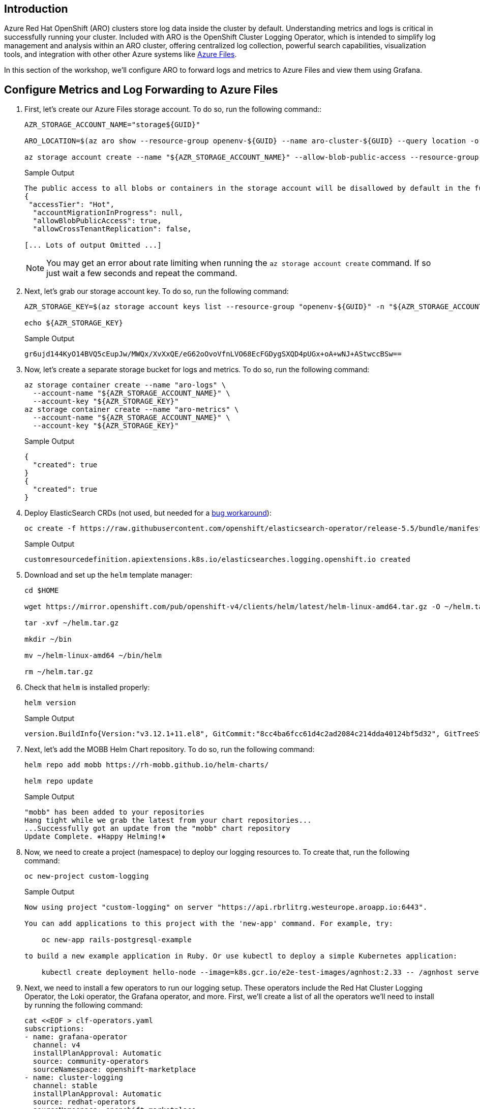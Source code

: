 == Introduction

Azure Red Hat OpenShift (ARO) clusters store log data inside the cluster by default. Understanding metrics and logs is critical in successfully running your cluster. Included with ARO is the OpenShift Cluster Logging Operator, which is intended to simplify log management and analysis within an ARO cluster, offering centralized log collection, powerful search capabilities, visualization tools, and integration with other other Azure systems like https://azure.microsoft.com/en-us/products/storage/files[Azure Files].

In this section of the workshop, we'll configure ARO to forward logs and metrics to Azure Files and view them using Grafana.

== Configure Metrics and Log Forwarding to Azure Files

. First, let's create our Azure Files storage account. To do so, run the following command::
+
[source,sh,role=execute]
----
AZR_STORAGE_ACCOUNT_NAME="storage${GUID}"

ARO_LOCATION=$(az aro show --resource-group openenv-${GUID} --name aro-cluster-${GUID} --query location -o tsv)

az storage account create --name "${AZR_STORAGE_ACCOUNT_NAME}" --allow-blob-public-access --resource-group "openenv-${GUID}" --location "${AZ_LOCATION}" --sku Standard_LRS
----
+
.Sample Output
[source,text,options=nowrap]
----
The public access to all blobs or containers in the storage account will be disallowed by default in the future, which means default value for --allow-blob-public-access is still null but will be equivalent to false.
{
 "accessTier": "Hot",
  "accountMigrationInProgress": null,
  "allowBlobPublicAccess": true,
  "allowCrossTenantReplication": false,

[... Lots of output Omitted ...]
----
+
[NOTE]
====
You may get an error about rate limiting when running the `az storage account create` command. If so just wait a few seconds and repeat the command.
====

. Next, let's grab our storage account key. To do so, run the following command:
+
[source,sh,role=execute]
----
AZR_STORAGE_KEY=$(az storage account keys list --resource-group "openenv-${GUID}" -n "${AZR_STORAGE_ACCOUNT_NAME}" --query "[0].value" -o tsv)

echo ${AZR_STORAGE_KEY}
----
+
.Sample Output
[source,text,options=nowrap]
----
gr6ujd144KyO14BVQ5cEupJw/MWQx/XvXxQE/eG62oOvoVfnLVO68EcFGDygSXQD4pUGx+oA+wNJ+AStwccBSw==
----

. Now, let's create a separate storage bucket for logs and metrics. To do so, run the following command:
+
[source,sh,role=execute]
----
az storage container create --name "aro-logs" \
  --account-name "${AZR_STORAGE_ACCOUNT_NAME}" \
  --account-key "${AZR_STORAGE_KEY}"
az storage container create --name "aro-metrics" \
  --account-name "${AZR_STORAGE_ACCOUNT_NAME}" \
  --account-key "${AZR_STORAGE_KEY}"
----
+
.Sample Output
[source,text,options=nowrap]
----
{
  "created": true
}
{
  "created": true
}
----

. Deploy ElasticSearch CRDs (not used, but needed for a https://access.redhat.com/solutions/6990588[bug workaround]):
+
[source,sh,role=execute]
----
oc create -f https://raw.githubusercontent.com/openshift/elasticsearch-operator/release-5.5/bundle/manifests/logging.openshift.io_elasticsearches.yaml
----
+
.Sample Output
[source,text,options=nowrap]
----
customresourcedefinition.apiextensions.k8s.io/elasticsearches.logging.openshift.io created
----

. Download and set up the `helm` template manager:
+
[source,sh,role=execute]
----
cd $HOME

wget https://mirror.openshift.com/pub/openshift-v4/clients/helm/latest/helm-linux-amd64.tar.gz -O ~/helm.tar.gz

tar -xvf ~/helm.tar.gz

mkdir ~/bin

mv ~/helm-linux-amd64 ~/bin/helm

rm ~/helm.tar.gz
----

. Check that `helm` is installed properly:
+
[source,sh,role=execute]
----
helm version
----
+
.Sample Output
[source,text,options=nowrap]
----
version.BuildInfo{Version:"v3.12.1+11.el8", GitCommit:"8cc4ba6fcc61d4c2ad2084c214dda40124bf5d32", GitTreeState:"clean", GoVersion:"go1.19.10"}
----

. Next, let's add the MOBB Helm Chart repository. To do so, run the following command:
+
[source,sh,role=execute]
----
helm repo add mobb https://rh-mobb.github.io/helm-charts/

helm repo update
----
+
.Sample Output
[source,text,options=nowrap]
----
"mobb" has been added to your repositories
Hang tight while we grab the latest from your chart repositories...
...Successfully got an update from the "mobb" chart repository
Update Complete. ⎈Happy Helming!⎈
----

. Now, we need to create a project (namespace) to deploy our logging resources to. To create that, run the following command:
+
[source,sh,role=execute]
----
oc new-project custom-logging
----
+
.Sample Output
[source,text,options=nowrap]
----
Now using project "custom-logging" on server "https://api.rbrlitrg.westeurope.aroapp.io:6443".

You can add applications to this project with the 'new-app' command. For example, try:

    oc new-app rails-postgresql-example

to build a new example application in Ruby. Or use kubectl to deploy a simple Kubernetes application:

    kubectl create deployment hello-node --image=k8s.gcr.io/e2e-test-images/agnhost:2.33 -- /agnhost serve-hostname
----

. Next, we need to install a few operators to run our logging setup. These operators include the Red Hat Cluster Logging Operator, the Loki operator, the Grafana operator, and more. First, we'll create a list of all the operators we'll need to install by running the following command:
+
[source,sh,role=execute]
----
cat <<EOF > clf-operators.yaml
subscriptions:
- name: grafana-operator
  channel: v4
  installPlanApproval: Automatic
  source: community-operators
  sourceNamespace: openshift-marketplace
- name: cluster-logging
  channel: stable
  installPlanApproval: Automatic
  source: redhat-operators
  sourceNamespace: openshift-marketplace
  namespace: openshift-logging
- name: loki-operator
  channel: stable
  installPlanApproval: Automatic
  source: redhat-operators
  sourceNamespace: openshift-marketplace
  namespace: openshift-operators-redhat
- name: resource-locker-operator
  channel: alpha
  installPlanApproval: Automatic
  source: community-operators
  sourceNamespace: openshift-marketplace
  namespace: resource-locker-operator
operatorGroups:
- name: custom-logging
  targetNamespace: ~
- name: openshift-logging
  namespace: openshift-logging
  targetNamespace: openshift-logging
- name: openshift-operators-redhat
  namespace: openshift-operators-redhat
  targetNamespace: all
- name: resource-locker
  namespace: resource-locker-operator
  targetNamespace: all
EOF
----

.  Next, let's deploy the Grafana, Cluster Logging, and Loki operators from the file we just created above. To do so, run the following command:
+
[source,sh,role=execute]
----
oc create ns openshift-logging

oc create ns openshift-operators-redhat

oc create ns resource-locker-operator

helm upgrade -n custom-logging clf-operators \
  mobb/operatorhub --install \
  --values ./clf-operators.yaml
----
+
.Sample Output
[source,text,options=nowrap]
----
namespace/openshift-logging created
namespace/openshift-operators-redhat created
namespace/resource-locker-operator created
Release "clf-operators" does not exist. Installing it now.
NAME: clf-operators
LAST DEPLOYED: Tue Dec 19 09:40:44 2023
NAMESPACE: custom-logging
STATUS: deployed
REVISION: 1
TEST SUITE: None
NOTES:
.
----

. Now, let's wait for the operators to be installed.
+
[INFO]
====
These commands will loop through each type of resource until the CRDs for the Operators have been deployed.

Eventually you'll see the message `No resources found in custom-logging namespace` and be returned to a prompt.
====
+
[source,sh,role=execute]
----
while ! oc get grafana; do sleep 5; echo -n .; done
while ! oc get clusterlogging; do sleep 5; echo -n .; done
while ! oc get lokistack; do sleep 5; echo -n .; done
while ! oc get resourcelocker; do sleep 5; echo -n .; done
----
+
.Sample Output
[source,text,options=nowrap]
----
No resources found in custom-logging namespace.
No resources found in custom-logging namespace.
No resources found in custom-logging namespace.
No resources found in custom-logging namespace.
----

. Now that the operators have been successfully installed, let's use a helm chart to deploy Grafana and forward metrics to Azure Files. To do so, run the following command:
+
[source,sh,role=execute]
----
helm upgrade -n "custom-logging" aro-thanos-af \
  --install mobb/aro-thanos-af --version 0.4.1 \
  --set "aro.storageAccount=${AZR_STORAGE_ACCOUNT_NAME}" \
  --set "aro.storageAccountKey=${AZR_STORAGE_KEY}" \
  --set "aro.storageContainer=aro-metrics" \
  --set "enableUserWorkloadMetrics=true"
----
+
.Sample Output
[source,text,options=nowrap]
----
Release "aro-thanos-af" does not exist. Installing it now.
NAME: aro-thanos-af
LAST DEPLOYED: Tue Dec 19 09:41:57 2023
NAMESPACE: custom-logging
STATUS: deployed
REVISION: 1
TEST SUITE: None
----

. Wait until Grafana has successfully deployed. Run the following command:
+
[source,sh,role=execute]
----
oc -n custom-logging rollout status deploy grafana-deployment
----

. Next, let's ensure that we can access Grafana. To do so, we should fetch its route and try browsing to it with your web browser. To grab the route, run the following command:
+
[source,sh,role=execute]
----
oc -n custom-logging get route grafana-route \
  -o jsonpath='{"https://"}{.spec.host}{"\n"}'
----
+
.Sample Output
[source,text,options=nowrap]
----
https://grafana-route-custom-logging.apps.nbybk9f3.eastus.aroapp.io
----

. Then click on the `AAD` authentication provider - you should already be logged into the cluster because you logged into the web console earlier. Accept all permissions by clicking on *Allow selected permissions*. You should see the Grafana dashboard.
+
[WARNING]
====
If your browser displays an error that says _'Application is not available'_ wait a minute and try again.

If it persists you've hit a race condition with certificate creation.

Run the following command to try to resolve it:

[source,sh,role=execute]
----
oc patch -n custom-logging service grafana-alert -p '{ "metadata": { "annotations": null }}'

oc -n custom-logging delete secret aro-thanos-af-grafana-cr-tls

oc patch -n custom-logging service grafana-service \
    -p '{"metadata":{"annotations":{"retry": "true" }}}'

sleep 5

oc -n custom-logging rollout restart deployment grafana-deployment
----
====

== Set up Log Forwarding

. Now, set the storage class to use for the persistent volumes to be created - using the storage class that is set as the default storage class:
+
[source,sh,role=execute]
----
STORAGE_CLASS=$(oc get storageclass -o=jsonpath='{.items[?(@.metadata.annotations.storageclass\.kubernetes\.io/is-default-class=="true")].metadata.name}')

echo ${STORAGE_CLASS}
----
+
.Sample Output
[source,text,options=nowrap]
----
managed-csi
----

. Next, let's use another helm chart to deploy forward logs to Azure Files. To do so, run the following command:
+
[source,sh,role=execute]
----
helm upgrade -n custom-logging aro-clf-blob \
 --install mobb/aro-clf-blob --version 0.1.2 \
 --set "azure.storageAccount=${AZR_STORAGE_ACCOUNT_NAME}"  \
 --set "azure.storageAccountKey=${AZR_STORAGE_KEY}"   \
 --set "azure.storageContainer=aro-logs" \
 --set "lokiStack.storageClassName=${STORAGE_CLASS}"
----
+
.Sample Output
[source,text,options=nowrap]
----
Release "aro-clf-blob" does not exist. Installing it now.
NAME: aro-clf-blob
LAST DEPLOYED: Tue Dec 19 09:43:20 2023
NAMESPACE: custom-logging
STATUS: deployed
REVISION: 1
TEST SUITE: None
----

. Once the Helm Chart deploys its resource, we need to wait for the Log Collector agent to be started. To watch its status, run the following command:
+
[source,sh,role=execute]
----
oc -n openshift-logging rollout status daemonset collector
----
+
.Sample Output
[source,text,options=nowrap]
----
daemon set "collector" successfully rolled out
----

. Occasionally, the log collector agent starts before the operator has finished configuring Loki. To proactively address this, we need to restart the agent. To do so, run the following command:
+
[source,sh,role=execute]
----
oc -n openshift-logging rollout restart daemonset collector
----
+
.Sample Output
[source,text,options=nowrap]
----
daemonset.apps/collector restarted
----

== View the Metrics and Logs

Now that the metrics and log forwarding are forwarding to Azure Files, let's view them in Grafana.

. First, we'll need to fetch the route for Grafana and visit it in our web browser. To get the route, run the following command
+
[source,sh,role=execute]
----
oc -n custom-logging get route grafana-route \
   -o jsonpath='{"https://"}{.spec.host}{"\n"}'
----
+
.Sample Output
[source,text,options=nowrap]
----
https://grafana-route-custom-logging.apps.nbybk9f3.eastus.aroapp.io
----

. Browse to the provided route address in the same browser window as your OCP console and login using your OpenShift credentials (either AAD or kubeadmin). If you tested this before you are already logged in.

. View an existing dashboard such as *custom-logging \-> Node Exporter \-> USE Method \-> Cluster* (click on the *search* icon on the left to see the *custom-logging* dashboard).
+
[INFO]
====
These dashboards are copies of the dashboards that are available directly on the OpenShift web console under *Observability*".
====
+
image::grafana-metrics.png[]

. Click the Explore (compass) Icon in the left hand menu, select "`Loki (Application)`" in the dropdown and search for `{kubernetes_namespace_name="custom-logging"}`. Click the blue *Run Query* button on the top right to execute the search.
+
image::grafana-logs.png[]

== Enabling Custom Metrics

In order to display metrics from your own applications you need to enable custom metrics.

. Check the cluster-monitoring-config ConfigMap object:
+
[source,sh,role=execute]
----
oc -n openshift-monitoring get configmap cluster-monitoring-config -o yaml
----
+
.Sample Output
[source,text,options=nowrap]
----
apiVersion: v1
data: {}
kind: ConfigMap
metadata:
  creationTimestamp: "2023-06-06T17:11:22Z"
  name: cluster-monitoring-config
  namespace: openshift-monitoring
  resourceVersion: "391968"
  uid: 5d84fef5-d798-4b11-bb2f-dd93fc6e76d8
----

. Enable User Workload Monitoring:
+
[source,sh,role=execute]
----
oc patch configmap cluster-monitoring-config -n openshift-monitoring \
  --patch='{"data":{"config.yaml": "enableUserWorkload: true\n"}}'
----

. Check that the User workload monitoring is starting up (wait until the output below matches what you see):
+
[source,sh,role=execute]
----
oc -n openshift-user-workload-monitoring get pods
----
+
.Sample Output
[source,text,options=nowrap]
----
NAME                                   READY   STATUS    RESTARTS   AGE
prometheus-operator-78774d88c8-vq2pz   2/2     Running   0          23m
prometheus-user-workload-0             6/6     Running   0          23m
prometheus-user-workload-1             6/6     Running   0          23m
thanos-ruler-user-workload-0           3/3     Running   0          23m
thanos-ruler-user-workload-1           3/3     Running   0          23m
----

. Append `remoteWrite` settings to the user-workload-monitoring config to forward user workload metrics to Thanos.
+
Check if the User Workload Config Map exists:
+
[source,sh,role=execute]
----
oc -n openshift-user-workload-monitoring get \
  configmaps user-workload-monitoring-config -o yaml
----
+
.Sample Output
[source,text,options=nowrap]
----
apiVersion: v1
kind: ConfigMap
metadata:
  creationTimestamp: "2023-06-07T09:14:09Z"
  name: user-workload-monitoring-config
  namespace: openshift-user-workload-monitoring
  resourceVersion: "392232"
  uid: c1a3c96a-1773-4a56-ba4d-537c7cb9a92a
----

. Update the ConfigMap:
+
[source,sh,role=execute]
----
cat << EOF | kubectl apply -f -
---
apiVersion: v1
kind: ConfigMap
metadata:
  name: user-workload-monitoring-config
  namespace: openshift-user-workload-monitoring
data:
  config.yaml: |
    prometheus:
      remoteWrite:
      - url: "http://thanos-receive.custom-logging.svc.cluster.local:9091/api/v1/receive"
EOF
----

*Congratulations!*

Your cluster is now configured to allow custom metrics.

== Summary

Here you learned how to:

* Configure metrics and log forwarding to Azure Files
* View the metrics and logs in a Grafana dashboard
